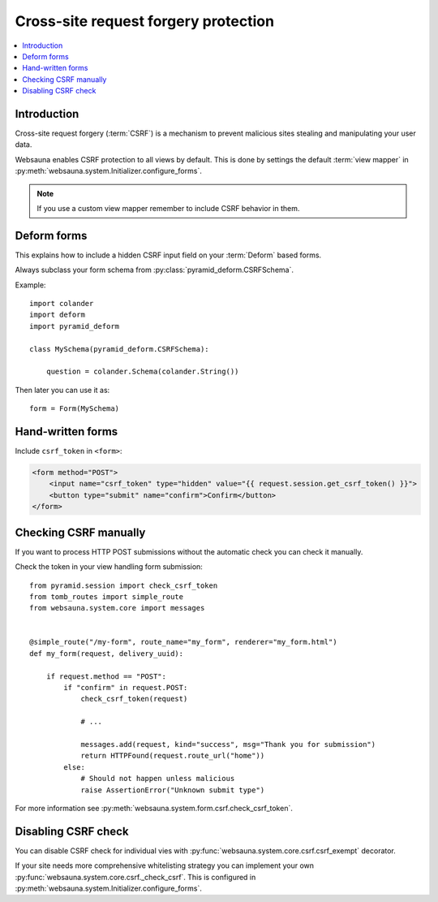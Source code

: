 =====================================
Cross-site request forgery protection
=====================================

.. contents:: :local:

Introduction
------------

Cross-site request forgery (:term:`CSRF`)  is a mechanism to prevent malicious sites stealing and manipulating your user data.

Websauna enables CSRF protection to all views by default. This is done by settings the default :term:`view mapper` in :py:meth:`websauna.system.Initializer.configure_forms`.

.. note ::

    If you use a custom view mapper remember to include CSRF behavior in them.

Deform forms
------------

This explains how to include a hidden CSRF input field on your :term:`Deform` based forms.

Always subclass your form schema from :py:class:`pyramid_deform.CSRFSchema`.

Example::

    import colander
    import deform
    import pyramid_deform

    class MySchema(pyramid_deform.CSRFSchema):

        question = colander.Schema(colander.String())

Then later you can use it as::

    form = Form(MySchema)

Hand-written forms
------------------

Include ``csrf_token`` in ``<form>``:

.. code-block:: html+jinja

    <form method="POST">
        <input name="csrf_token" type="hidden" value="{{ request.session.get_csrf_token() }}">
        <button type="submit" name="confirm">Confirm</button>
    </form>


Checking CSRF manually
----------------------

If you want to process HTTP POST submissions without the automatic check you can check it manually.

Check the token in your view handling form submission::

    from pyramid.session import check_csrf_token
    from tomb_routes import simple_route
    from websauna.system.core import messages


    @simple_route("/my-form", route_name="my_form", renderer="my_form.html")
    def my_form(request, delivery_uuid):

        if request.method == "POST":
            if "confirm" in request.POST:
                check_csrf_token(request)

                # ...

                messages.add(request, kind="success", msg="Thank you for submission")
                return HTTPFound(request.route_url("home"))
            else:
                # Should not happen unless malicious
                raise AssertionError("Unknown submit type")

For more information see :py:meth:`websauna.system.form.csrf.check_csrf_token`.

Disabling CSRF check
--------------------

You can disable CSRF check for individual vies with :py:func:`websauna.system.core.csrf.csrf_exempt` decorator.

If your site needs more comprehensive whitelisting strategy you can implement your own :py:func:`websauna.system.core.csrf._check_csrf`. This is configured in :py:meth:`websauna.system.Initializer.configure_forms`.